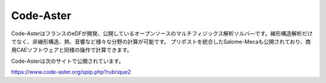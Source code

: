 Code-Aster
==========

Code-AsterはフランスのeDFが開発、公開しているオープンソースのマルチフィジックス解析ソルバ―です。線形構造解析だけでなく、非線形構造、熱、音響など様々な分野の計算が可能です。
プリポストを統合したSalome-Mecaも公開されており、商用CAEソフトウェアと同様の操作で計算できます。

Code-Asterは次のサイトで公開されています。

https://www.code-aster.org/spip.php?rubrique2
